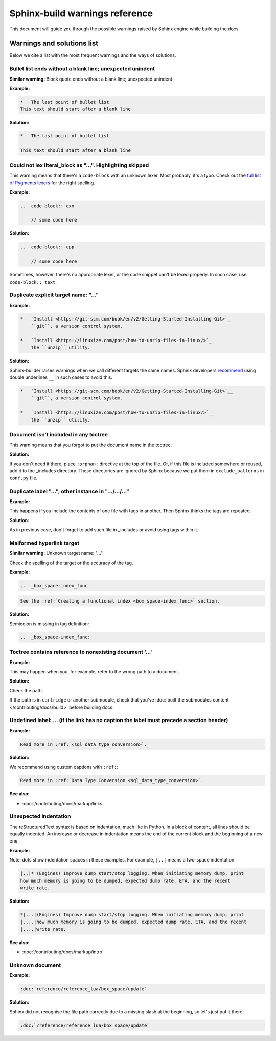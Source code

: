 Sphinx-build warnings reference
===============================

This document will guide you through the possible warnings raised by Sphinx engine
while building the docs.

Warnings and solutions list
---------------------------

Below we cite a list with the most frequent warnings and the ways of solutions.

Bullet list ends without a blank line; unexpected unindent
~~~~~~~~~~~~~~~~~~~~~~~~~~~~~~~~~~~~~~~~~~~~~~~~~~~~~~~~~~

**Similar warning:** Block quote ends without a blank line; unexpected unindent

**Example:**

..  code-block:: rst

    *   The last point of bullet list
    This text should start after a blank line

**Solution:**

..  code-block:: rst

    *   The last point of bullet list

    This text should start after a blank line

Could not lex literal_block as "...". Highlighting skipped
~~~~~~~~~~~~~~~~~~~~~~~~~~~~~~~~~~~~~~~~~~~~~~~~~~~~~~~~~~~
This warning means that there's a ``code-block`` with an unknown lexer.
Most probably, it's a typo.
Check out the `full list of Pygments lexers <https://pygments.org/docs/lexers/>`_
for the right spelling. 

**Example:**

..  code-block:: rst

    ..  code-block:: cxx
    
        // some code here

**Solution:**

..  code-block:: rst

    ..  code-block:: cpp
    
        // some code here
 
Sometimes, however, there's no appropriate lexer, or the code snippet can't be
lexed properly. In such case, use ``code-block:: text``.

Duplicate explicit target name: "..."
~~~~~~~~~~~~~~~~~~~~~~~~~~~~~~~~~~~~~~

**Example:**

..  code-block:: rst

    *   `Install <https://git-scm.com/book/en/v2/Getting-Started-Installing-Git>`_
        ``git``, a version control system.

    *   `Install <https://linuxize.com/post/how-to-unzip-files-in-linux/>`_
        the ``unzip`` utility.

**Solution:**

Sphinx-builder raises warnings when we call different targets the same names.
Sphinx developers `recommend <https://github.com/sphinx-doc/sphinx/issues/3921>`_
using double underlines ``__`` in such cases to avoid this.

..  code-block:: rst

    *   `Install <https://git-scm.com/book/en/v2/Getting-Started-Installing-Git>`__
        ``git``, a version control system.

    *   `Install <https://linuxize.com/post/how-to-unzip-files-in-linux/>`__
        the ``unzip`` utility.

Document isn't included in any toctree
~~~~~~~~~~~~~~~~~~~~~~~~~~~~~~~~~~~~~~

This warning means that you forgot to put the document name in the toctree.

**Solution:**

If you don't need it there, place ``:orphan:`` directive at the top of the file.
Or, if this file is included somewhere or reused, add it to the _includes directory.
These directories are ignored by Sphinx because we put them in ``exclude_patterns``
in ``conf.py`` file.

Duplicate label "...", other instance in ".../.../..."
~~~~~~~~~~~~~~~~~~~~~~~~~~~~~~~~~~~~~~~~~~~~~~~~~~~~~~~~~~~~

**Example:**

This happens if you include the contents of one file with tags in another.
Then Sphinx thinks the tags are repeated.

**Solution:**

As in previous case, don't forget to add such file in _includes or avoid using
tags within it.

Malformed hyperlink target
~~~~~~~~~~~~~~~~~~~~~~~~~~

**Similar warning:** Unknown target name: "..."

Check the spelling of the target or the accuracy of the tag.

**Example:**

..  code-block:: rst

    ..  _box_space-index_func

..  code-block:: rst

     See the :ref:`Creating a functional index <box_space-index_func>` section.

**Solution:**

Semicolon is missing in tag definition:

..  code-block:: rst

    ..  _box_space-index_func:

Toctree contains reference to nonexisting document '...'
~~~~~~~~~~~~~~~~~~~~~~~~~~~~~~~~~~~~~~~~~~~~~~~~~~~~~~~~~

**Example:**

This may happen when you, for example, refer to the wrong path to a document.

**Solution:**

Check the path.

If the path is in ``cartridge`` or another submodule, check that you've
:doc:`built the submodules content </contributing/docs/build>`
before building docs.

Undefined label: ... (if the link has no caption the label must precede a section header)
~~~~~~~~~~~~~~~~~~~~~~~~~~~~~~~~~~~~~~~~~~~~~~~~~~~~~~~~~~~~~~~~~~~~~~~~~~~~~~~~~~~~~~~~~~

**Example:**

..  code-block:: rst

    Read more in :ref:`<sql_data_type_conversion>`.

**Solution:**

We recommend using custom captions with ``:ref:``:

..  code-block:: rst

    Read more in :ref:`Data Type Conversion <sql_data_type_conversion>`.

**See also:**

*   :doc:`/contributing/docs/markup/links`

Unexpected indentation
~~~~~~~~~~~~~~~~~~~~~~

The reStructuredText syntax is based on indentation, much like in Python.
In a block of content, all lines should be equally indented.
An increase or decrease in indentation means the end of the current block and
the beginning of a new one.

**Example:**

Note: dots show indentation spaces in these examples.
For example, ``|..|`` means a two-space indentation.

..  code-block:: rst

    |..|* (Engines) Improve dump start/stop logging. When initiating memory dump, print
    how much memory is going to be dumped, expected dump rate, ETA, and the recent
    write rate.

**Solution:**

..  code-block:: rst

    *|...|(Engines) Improve dump start/stop logging. When initiating memory dump, print
    |....|how much memory is going to be dumped, expected dump rate, ETA, and the recent
    |....|write rate.

**See also:**

*   :doc:`/contributing/docs/markup/intro`

Unknown document
~~~~~~~~~~~~~~~~

**Example:**

..  code-block:: rst

    :doc:`reference/reference_lua/box_space/update`

**Solution:**

Sphinx did not recognise the file path correctly
due to a missing slash at the beginning, so let's just put it there:

..  code-block:: rst

    :doc:`/reference/reference_lua/box_space/update`


